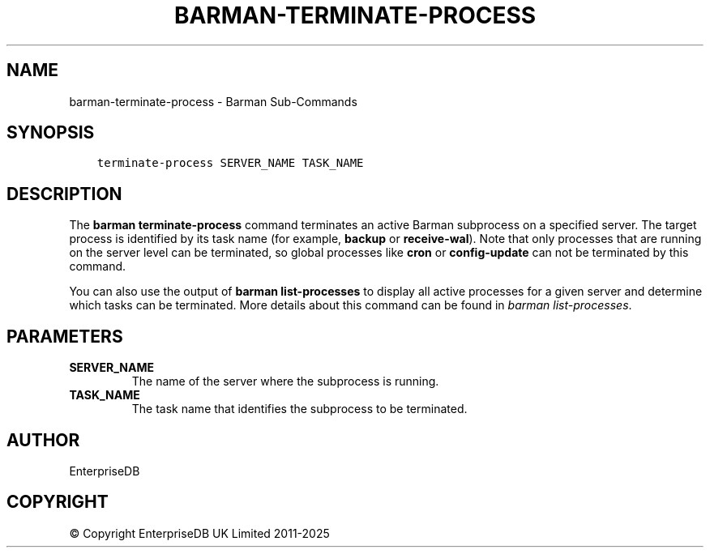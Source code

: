 .\" Man page generated from reStructuredText.
.
.
.nr rst2man-indent-level 0
.
.de1 rstReportMargin
\\$1 \\n[an-margin]
level \\n[rst2man-indent-level]
level margin: \\n[rst2man-indent\\n[rst2man-indent-level]]
-
\\n[rst2man-indent0]
\\n[rst2man-indent1]
\\n[rst2man-indent2]
..
.de1 INDENT
.\" .rstReportMargin pre:
. RS \\$1
. nr rst2man-indent\\n[rst2man-indent-level] \\n[an-margin]
. nr rst2man-indent-level +1
.\" .rstReportMargin post:
..
.de UNINDENT
. RE
.\" indent \\n[an-margin]
.\" old: \\n[rst2man-indent\\n[rst2man-indent-level]]
.nr rst2man-indent-level -1
.\" new: \\n[rst2man-indent\\n[rst2man-indent-level]]
.in \\n[rst2man-indent\\n[rst2man-indent-level]]u
..
.TH "BARMAN-TERMINATE-PROCESS" "1" "May 07, 2025" "3.13" "Barman"
.SH NAME
barman-terminate-process \- Barman Sub-Commands
.SH SYNOPSIS
.INDENT 0.0
.INDENT 3.5
.sp
.nf
.ft C
terminate\-process SERVER_NAME TASK_NAME
.ft P
.fi
.UNINDENT
.UNINDENT
.SH DESCRIPTION
.sp
The \fBbarman terminate\-process\fP command terminates an active Barman subprocess on a
specified server. The target process is identified by its task name (for example, \fBbackup\fP
or \fBreceive\-wal\fP). Note that only processes that are running on the server level can be
terminated, so global processes like \fBcron\fP or \fBconfig\-update\fP can not be terminated
by this command.
.sp
You can also use the output of \fBbarman list\-processes\fP to display all active processes
for a given server and determine which tasks can be terminated. More details about this
command can be found in \fI\%barman list\-processes\fP\&.
.SH PARAMETERS
.INDENT 0.0
.TP
.B \fBSERVER_NAME\fP
The name of the server where the subprocess is running.
.TP
.B \fBTASK_NAME\fP
The task name that identifies the subprocess to be terminated.
.UNINDENT
.SH AUTHOR
EnterpriseDB
.SH COPYRIGHT
© Copyright EnterpriseDB UK Limited 2011-2025
.\" Generated by docutils manpage writer.
.
